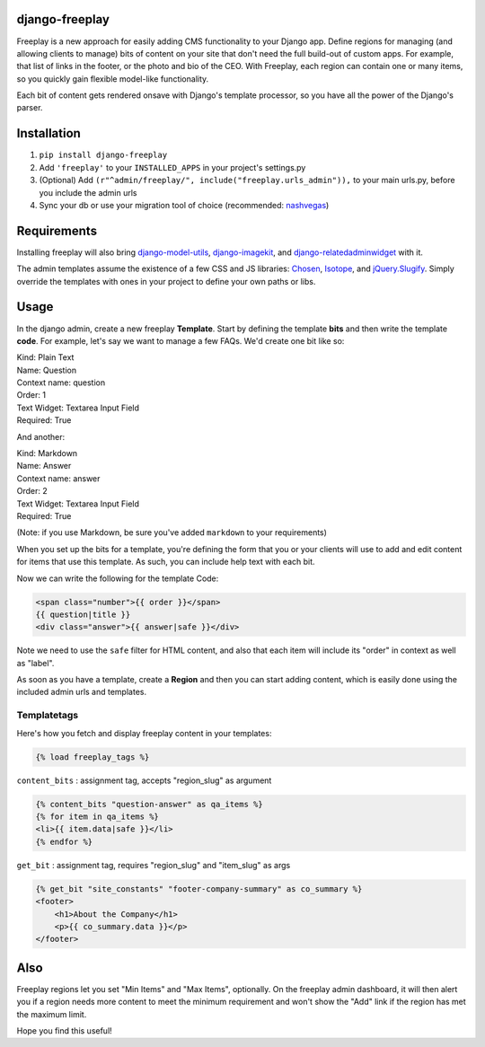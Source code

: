 django-freeplay
==============

Freeplay is a new approach for easily adding CMS functionality to
your Django app. Define regions for managing (and allowing clients to manage) 
bits of content on your site that don't need the full build-out of 
custom apps. For example, that list of links in the footer, or the photo 
and bio of the CEO. With Freeplay, each region can contain one or many 
items, so you quickly gain flexible model-like functionality.

Each bit of content gets rendered onsave with Django's template 
processor, so you have all the power of the Django's parser.


Installation
============

1. ``pip install django-freeplay``
2. Add ``'freeplay'`` to your ``INSTALLED_APPS`` in your project's settings.py
3. (Optional) Add ``(r"^admin/freeplay/", include("freeplay.urls_admin")),`` to 
   your main urls.py, before you include the admin urls
4. Sync your db or use your migration tool of choice 
   (recommended: `nashvegas`_)

.. _`nashvegas`: https://github.com/paltman/nashvegas


Requirements
============

Installing freeplay will also bring 
`django-model-utils`_, `django-imagekit`_, 
and `django-relatedadminwidget`_ with it.

The admin templates assume the existence of a few CSS and JS libraries: 
`Chosen`_, `Isotope`_, and `jQuery.Slugify`_. Simply override the 
templates with ones in your project to define your own paths or libs.

.. _`django-model-utils`: https://github.com/carljm/django-model-utils
.. _`django-imagekit`: https://github.com/jdriscoll/django-imagekit
.. _`django-relatedadminwidget`: https://github.com/benjaoming/django-relatedadminwidget
.. _`Chosen`: https://github.com/harvesthq/chosen/
.. _`Isotope`: https://github.com/desandro/isotope
.. _`jQuery.Slugify`: https://github.com/pmcelhaney/jQuery-Slugify-Plugin

Usage
=====

In the django admin, create a new freeplay **Template**. Start by defining the 
template **bits** and then write the template **code**. For example, let's say we want to 
manage a few FAQs. We'd create one bit like so:

| Kind: Plain Text  
| Name: Question  
| Context name: question  
| Order: 1  
| Text Widget: Textarea Input Field  
| Required: True  

And another:

| Kind: Markdown  
| Name: Answer  
| Context name: answer  
| Order: 2  
| Text Widget: Textarea Input Field  
| Required: True

(Note: if you use Markdown, be sure you've added ``markdown`` to your 
requirements)

When you set up the bits for a template, you're defining the form that you 
or your clients will use to add and edit content for items that use this 
template. As such, you can include help text with each bit.

Now we can write the following for the template Code:

.. code-block:: html

    <span class="number">{{ order }}</span>
    {{ question|title }}
    <div class="answer">{{ answer|safe }}</div>

Note we need to use the ``safe`` filter for HTML content, and also that each 
item will include its "order" in context as well as "label".

As soon as you have a template, create a **Region** and then you can start adding 
content, which is easily done using the included admin urls and templates.

Templatetags
------------

Here's how you fetch and display freeplay content in your templates:

.. code-block:: html

    {% load freeplay_tags %}


``content_bits`` : assignment tag, accepts "region_slug" as argument

.. code-block:: html
    
    {% content_bits "question-answer" as qa_items %}
    {% for item in qa_items %}
    <li>{{ item.data|safe }}</li>
    {% endfor %}

``get_bit`` : assignment tag, requires "region_slug" and "item_slug" as args

.. code-block:: html

    {% get_bit "site_constants" "footer-company-summary" as co_summary %}
    <footer>
        <h1>About the Company</h1>
        <p>{{ co_summary.data }}</p>
    </footer>


Also
====

Freeplay regions let you set "Min Items" and "Max Items", optionally. On the 
freeplay admin dashboard, it will then alert you if a region needs more content 
to meet the minimum requirement and won't show the "Add" link if the region has 
met the maximum limit.

Hope you find this useful!




